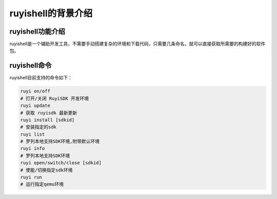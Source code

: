 .. _ruyishell:

ruyishell的背景介绍
################################

ruyishell功能介绍
============================

ruyishell是一个辅助开发工具，不需要手动搭建复杂的环境和下载代码，只需要几条命名，就可以直接获取所需要的构建好的软件包。

ruyishell命令
============================
ruyishell目前支持的命令如下：

.. code-block:: bash

    ruyi on/off
    # 打开/关闭 RuyiSDK 开发环境
    ruyi update
    # 获取 ruyisdk 最新更新
    ruyi install [sdkid]
    # 安装指定的sdk
    ruyi list
    # 罗列本地支持SDK环境,附带默认环境
    ruyi info
    # 罗列本地支持SDK环境
    ruyi open/switch/close [sdkid]
    # 使能/切换指定sdk环境
    ruyi run
    # 运行指定qemu环境